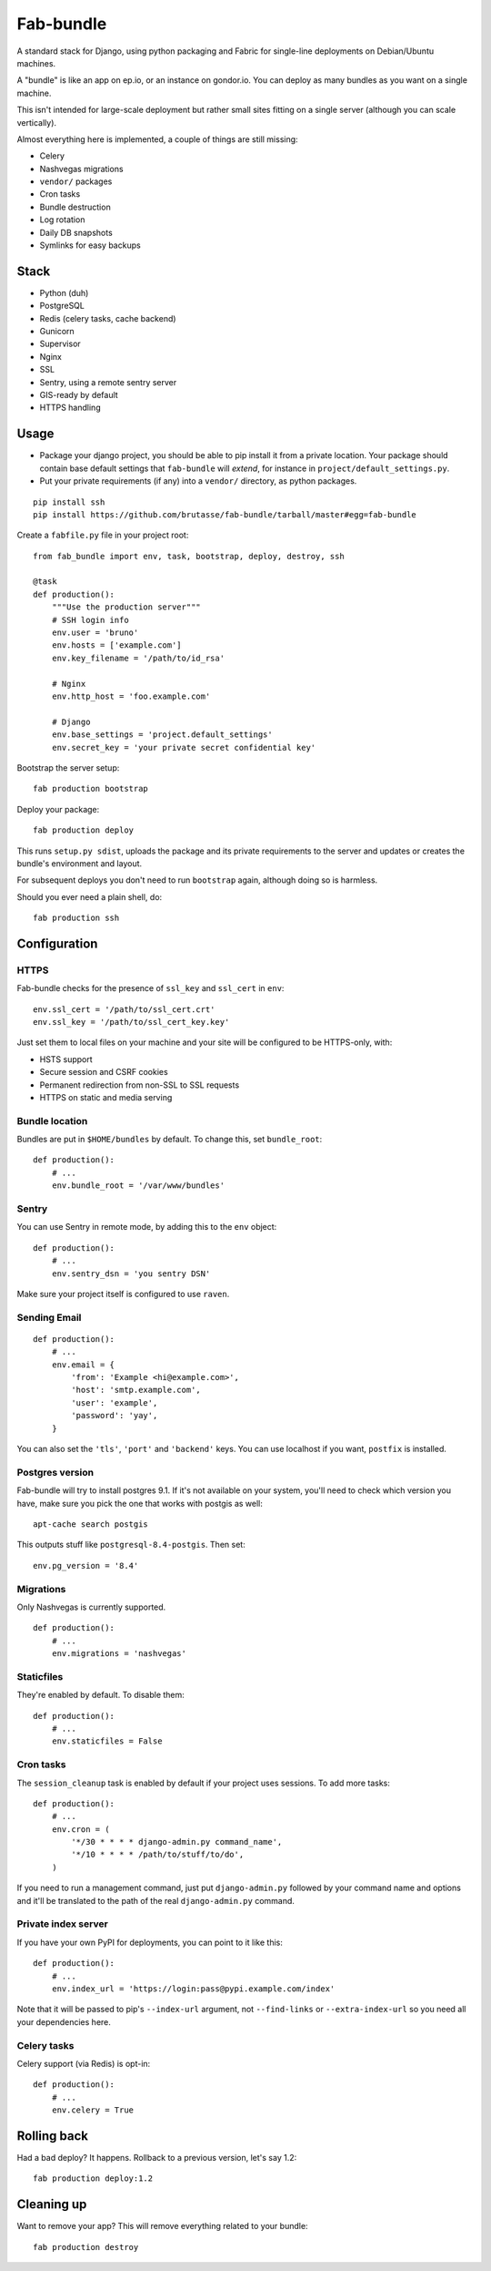 Fab-bundle
==========

A standard stack for Django, using python packaging and Fabric for single-line
deployments on Debian/Ubuntu machines.

A "bundle" is like an app on ep.io, or an instance on gondor.io. You can
deploy as many bundles as you want on a single machine.

This isn't intended for large-scale deployment but rather small sites fitting
on a single server (although you can scale vertically).

Almost everything here is implemented, a couple of things are still missing:

* Celery
* Nashvegas migrations
* ``vendor/`` packages
* Cron tasks
* Bundle destruction
* Log rotation
* Daily DB snapshots
* Symlinks for easy backups

Stack
-----

* Python (duh)
* PostgreSQL
* Redis (celery tasks, cache backend)
* Gunicorn
* Supervisor
* Nginx
* SSL
* Sentry, using a remote sentry server
* GIS-ready by default
* HTTPS handling
  
Usage
-----

* Package your django project, you should be able to pip install it from a
  private location. Your package should contain base default settings that
  ``fab-bundle`` will *extend*, for instance in
  ``project/default_settings.py``.

* Put your private requirements (if any) into a ``vendor/`` directory, as
  python packages.

::

    pip install ssh
    pip install https://github.com/brutasse/fab-bundle/tarball/master#egg=fab-bundle

Create a ``fabfile.py`` file in your project root::

    from fab_bundle import env, task, bootstrap, deploy, destroy, ssh

    @task
    def production():
        """Use the production server"""
        # SSH login info
        env.user = 'bruno'
        env.hosts = ['example.com']
        env.key_filename = '/path/to/id_rsa'

        # Nginx
        env.http_host = 'foo.example.com'

        # Django
        env.base_settings = 'project.default_settings'
        env.secret_key = 'your private secret confidential key'

Bootstrap the server setup::

    fab production bootstrap

Deploy your package::

    fab production deploy

This runs ``setup.py sdist``, uploads the package and its private requirements
to the server and updates or creates the bundle's environment and layout.

For subsequent deploys you don't need to run ``bootstrap`` again, although
doing so is harmless.

Should you ever need a plain shell, do::

    fab production ssh

Configuration
-------------

HTTPS
`````

Fab-bundle checks for the presence of ``ssl_key`` and ``ssl_cert`` in
``env``::

        env.ssl_cert = '/path/to/ssl_cert.crt'
        env.ssl_key = '/path/to/ssl_cert_key.key'

Just set them to local files on your machine and your site will be configured
to be HTTPS-only, with:

* HSTS support
* Secure session and CSRF cookies
* Permanent redirection from non-SSL to SSL requests
* HTTPS on static and media serving

Bundle location
```````````````

Bundles are put in ``$HOME/bundles`` by default. To change this, set
``bundle_root``::

    def production():
        # ...
        env.bundle_root = '/var/www/bundles'

Sentry
``````

You can use Sentry in remote mode, by adding this to the ``env`` object::

    def production():
        # ...
        env.sentry_dsn = 'you sentry DSN'

Make sure your project itself is configured to use ``raven``.

Sending Email
`````````````

::

    def production():
        # ...
        env.email = {
            'from': 'Example <hi@example.com>',
            'host': 'smtp.example.com',
            'user': 'example',
            'password': 'yay',
        }

You can also set the ``'tls'``, ``'port'`` and ``'backend'`` keys. You can use
localhost if you want, ``postfix`` is installed.

Postgres version
````````````````

Fab-bundle will try to install postgres 9.1. If it's not available on your
system, you'll need to check which version you have, make sure you pick the
one that works with postgis as well::

    apt-cache search postgis

This outputs stuff like ``postgresql-8.4-postgis``. Then set::

    env.pg_version = '8.4'

Migrations
``````````

Only Nashvegas is currently supported.

::

    def production():
        # ...
        env.migrations = 'nashvegas'

Staticfiles
```````````

They're enabled by default. To disable them::

    def production():
        # ...
        env.staticfiles = False

Cron tasks
``````````

The ``session_cleanup`` task is enabled by default if your project uses
sessions. To add more tasks::

    def production():
        # ...
        env.cron = (
            '*/30 * * * * django-admin.py command_name',
            '*/10 * * * * /path/to/stuff/to/do',
        )

If you need to run a management command, just put ``django-admin.py``
followed by your command name and options and it'll be translated to the path
of the real ``django-admin.py`` command.

Private index server
````````````````````

If you have your own PyPI for deployments, you can point to it like this::

    def production():
        # ...
        env.index_url = 'https://login:pass@pypi.example.com/index'

Note that it will be passed to pip's ``--index-url`` argument, not
``--find-links`` or ``--extra-index-url`` so you need all your dependencies
here.

Celery tasks
````````````

Celery support (via Redis) is opt-in::

    def production():
        # ...
        env.celery = True

Rolling back
------------

Had a bad deploy? It happens. Rollback to a previous version, let's say 1.2::

    fab production deploy:1.2

Cleaning up
-----------

Want to remove your app? This will remove everything related to your bundle::

    fab production destroy
